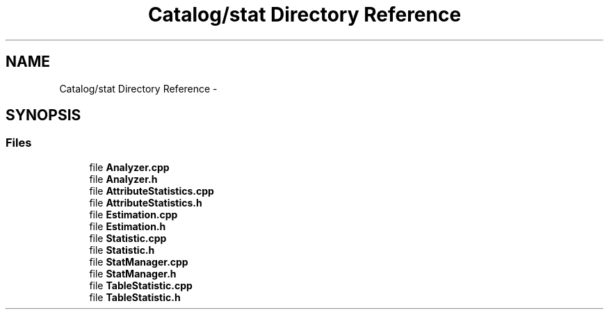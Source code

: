 .TH "Catalog/stat Directory Reference" 3 "Tue Oct 13 2015" "My Project" \" -*- nroff -*-
.ad l
.nh
.SH NAME
Catalog/stat Directory Reference \- 
.SH SYNOPSIS
.br
.PP
.SS "Files"

.in +1c
.ti -1c
.RI "file \fBAnalyzer\&.cpp\fP"
.br
.ti -1c
.RI "file \fBAnalyzer\&.h\fP"
.br
.ti -1c
.RI "file \fBAttributeStatistics\&.cpp\fP"
.br
.ti -1c
.RI "file \fBAttributeStatistics\&.h\fP"
.br
.ti -1c
.RI "file \fBEstimation\&.cpp\fP"
.br
.ti -1c
.RI "file \fBEstimation\&.h\fP"
.br
.ti -1c
.RI "file \fBStatistic\&.cpp\fP"
.br
.ti -1c
.RI "file \fBStatistic\&.h\fP"
.br
.ti -1c
.RI "file \fBStatManager\&.cpp\fP"
.br
.ti -1c
.RI "file \fBStatManager\&.h\fP"
.br
.ti -1c
.RI "file \fBTableStatistic\&.cpp\fP"
.br
.ti -1c
.RI "file \fBTableStatistic\&.h\fP"
.br
.in -1c
